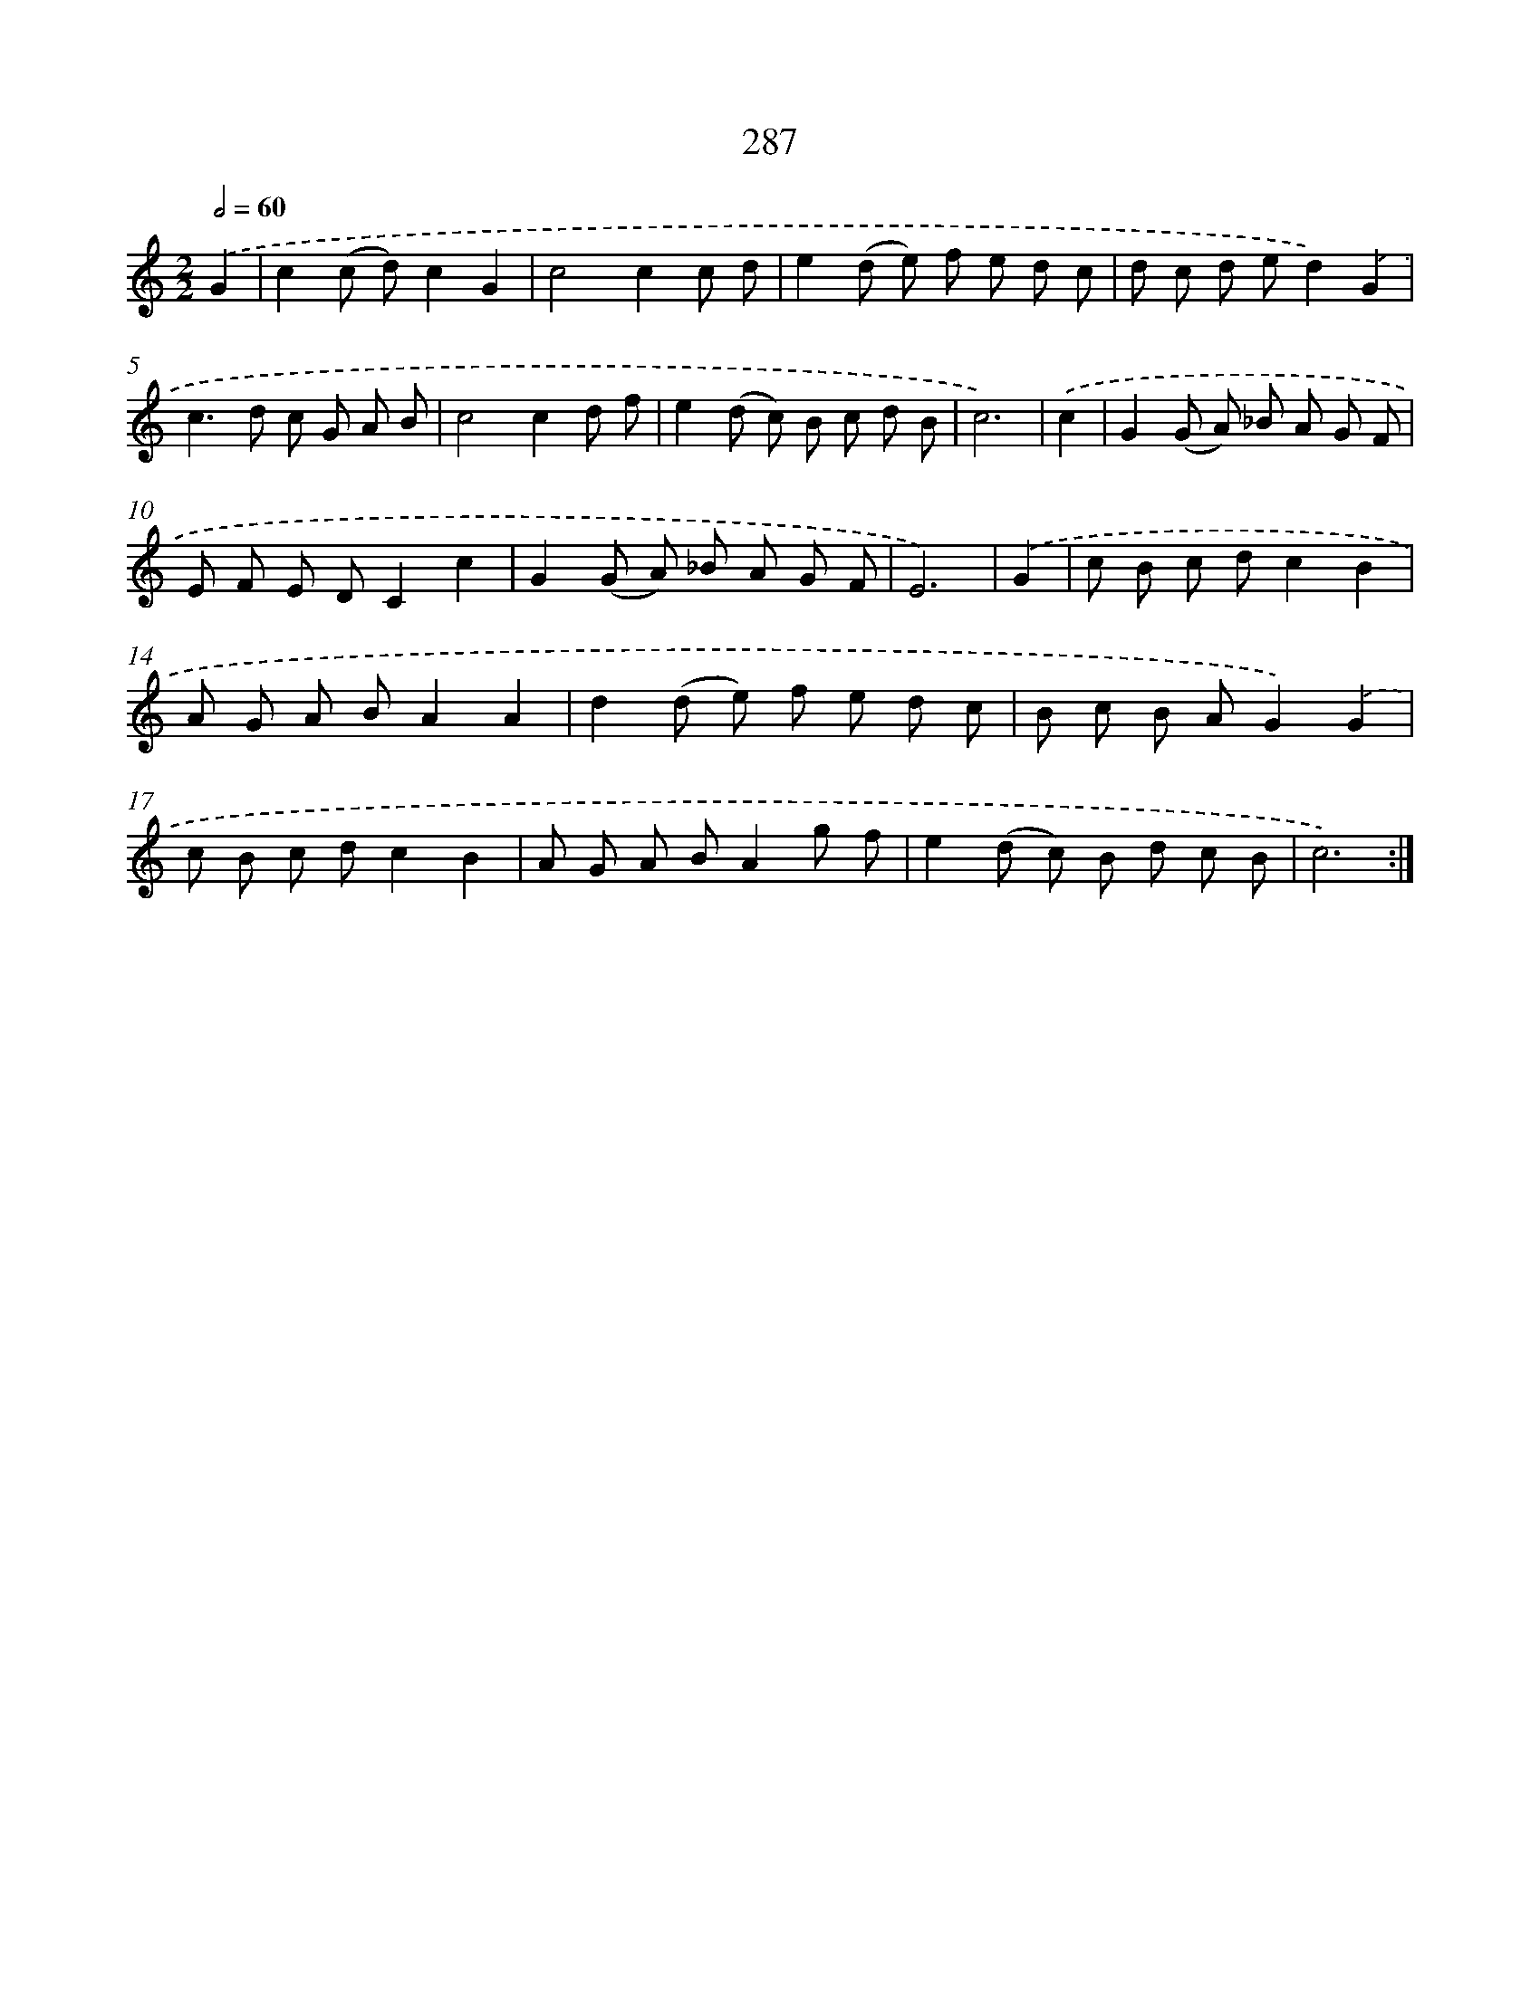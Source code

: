 X: 11607
T: 287
%%abc-version 2.0
%%abcx-abcm2ps-target-version 5.9.1 (29 Sep 2008)
%%abc-creator hum2abc beta
%%abcx-conversion-date 2018/11/01 14:37:16
%%humdrum-veritas 2391531635
%%humdrum-veritas-data 2322992042
%%continueall 1
%%barnumbers 0
L: 1/8
M: 2/2
Q: 1/2=60
K: C clef=treble
.('G2 [I:setbarnb 1]|
c2(c d)c2G2 |
c4c2c d |
e2(d e) f e d c |
d c d ed2).('G2 |
c2>d2 c G A B |
c4c2d f |
e2(d c) B c d B |
c6) |
.('c2 [I:setbarnb 9]|
G2(G A) _B A G F |
E F E DC2c2 |
G2(G A) _B A G F |
E6) |
.('G2 [I:setbarnb 13]|
c B c dc2B2 |
A G A BA2A2 |
d2(d e) f e d c |
B c B AG2).('G2 |
c B c dc2B2 |
A G A BA2g f |
e2(d c) B d c B |
c6) :|]
